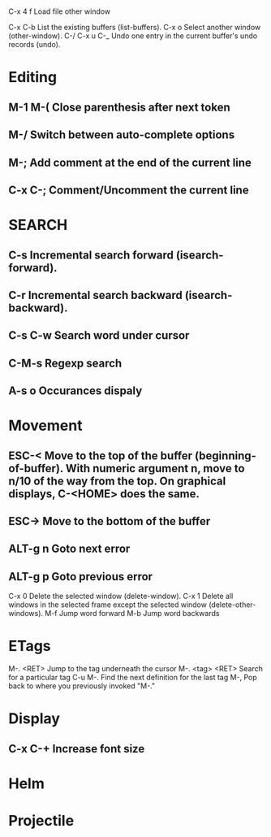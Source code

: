 * 
C-x 4 f			Load file other window


C-x C-b 		List the existing buffers (list-buffers).
C-x o   		Select another window (other-window). 
C-/
C-x u
C-_ 			Undo one entry in the current buffer's undo records (undo).

* Editing
** M-1 M-(                      Close parenthesis after next token
** M-/                             Switch between auto-complete options
** M-;                             Add comment at the end of the current line
** C-x C-;                       Comment/Uncomment the current line

* SEARCH
** C-s				Incremental search forward (isearch-forward). 
** C-r				Incremental search backward (isearch-backward).
** C-s C-w			Search word under cursor
** C-M-s			        Regexp search
** A-s o			        Occurances dispaly

* Movement
** ESC-<			Move to the top of the buffer (beginning-of-buffer). With numeric argument n, move to n/10 of the way from the top. On graphical displays, C-<HOME> does the same. 
** ESC->			Move to the bottom of the buffer
** ALT-g n 		        Goto next error
** ALT-g p 		        Goto previous error
C-x 0 			Delete the selected window (delete-window). 
C-x 1 			Delete all windows in the selected frame except the selected window (delete-other-windows). 
M-f				Jump word forward
M-b				Jump word backwards


* ETags
M-. <RET> 		Jump to the tag underneath the cursor
M-. <tag> <RET> Search for a particular tag
C-u M-.			Find the next definition for the last tag
M-,				Pop back to where you previously invoked "M-."

* Display
** C-x C-+			Increase font size

* Helm

* Projectile
